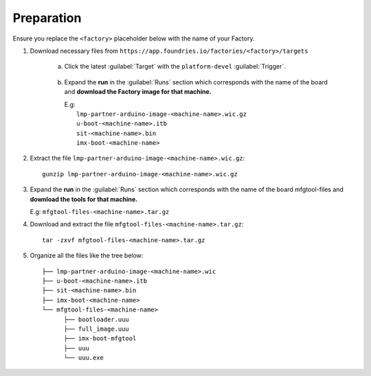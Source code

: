 Preparation
-----------

Ensure you replace the ``<factory>`` placeholder below with the name of your
Factory.

#. Download necessary files from ``https://app.foundries.io/factories/<factory>/targets``

     a. Click the latest :guilabel:`Target` with the ``platform-devel`` :guilabel:`Trigger`.

          .. figure:: /_static/boards/generic-portena-steps-1.png
            :width: 769
            :align: center

     #. Expand the **run** in the :guilabel:`Runs` section which corresponds
        with the name of the board and **download the Factory image for that
        machine.**

        | E.g: 
        |     ``lmp-partner-arduino-image-<machine-name>.wic.gz``
        |     ``u-boot-<machine-name>.itb``
        |     ``sit-<machine-name>.bin``
        |     ``imx-boot-<machine-name>``

          .. figure:: /_static/boards/portena-steps-2.png
            :width: 769
            :align: center

#. Extract the file ``lmp-partner-arduino-image-<machine-name>.wic.gz``::

      gunzip lmp-partner-arduino-image-<machine-name>.wic.gz

#. Expand the **run** in the :guilabel:`Runs` section which corresponds
   with the name of the board mfgtool-files and **download the tools for that
   machine.**

   E.g: ``mfgtool-files-<machine-name>.tar.gz``

#. Download and extract the file ``mfgtool-files-<machine-name>.tar.gz``::

      tar -zxvf mfgtool-files-<machine-name>.tar.gz

#. Organize all the files like the tree below::

      ├── lmp-partner-arduino-image-<machine-name>.wic
      ├── u-boot-<machine-name>.itb
      ├── sit-<machine-name>.bin 
      ├── imx-boot-<machine-name>
      └── mfgtool-files-<machine-name>
            ├── bootloader.uuu
            ├── full_image.uuu
            ├── imx-boot-mfgtool
            ├── uuu
            └── uuu.exe
